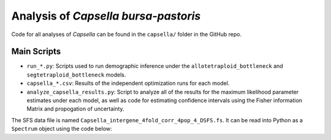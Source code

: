 .. _Capsella:

Analysis of *Capsella bursa-pastoris*
=====================================

Code for all analyses of *Capsella* can be found in the ``capsella/`` folder
in the GitHub repo.

Main Scripts
------------

- ``run_*.py``: Scripts used to run demographic inference under the
  ``allotetraploid_bottleneck`` and ``segtetraploid_bottleneck`` models.
- ``capsella_*.csv``: Results of the independent optimization runs for each model.
- ``analyze_capsella_results.py``: Script to analyze all of the results for the
  maximum likelihood parameter estimates under each model, as well as code for
  estimating confidence intervals using the Fisher information Matrix and 
  propogation of uncertainty.

The SFS data file is named ``Capsella_intergene_4fold_corr_4pop_4_DSFS.fs``. It
can be read into Python as a ``Spectrum`` object using the code below:

.. code-block:: python
   :caption: Read a SFS file into Python as a ``dadi.Spectrum`` object.
   
   import dadi
   fs = dadi.Spectrum.from_file("Capsella_intergene_4fold_corr_4pop_4_DSFS.fs")